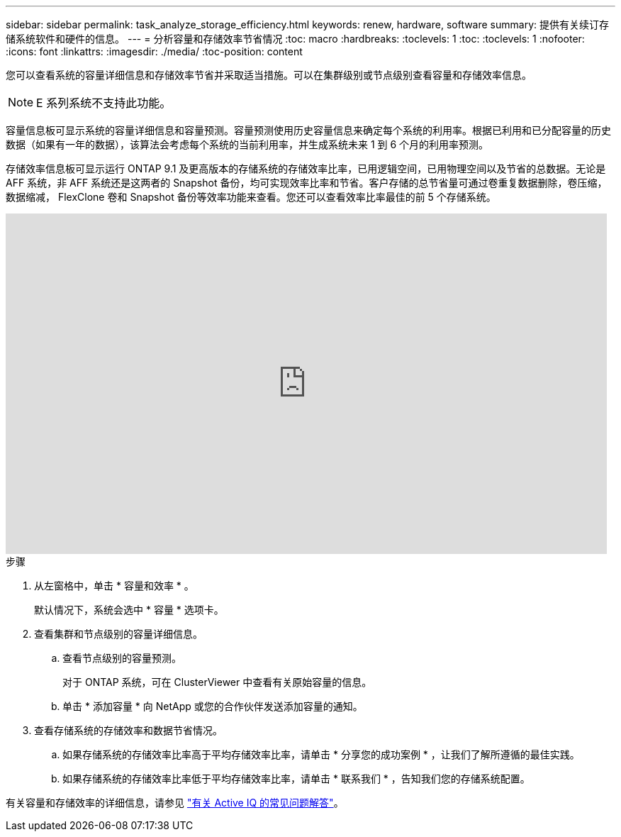 ---
sidebar: sidebar 
permalink: task_analyze_storage_efficiency.html 
keywords: renew, hardware, software 
summary: 提供有关续订存储系统软件和硬件的信息。 
---
= 分析容量和存储效率节省情况
:toc: macro
:hardbreaks:
:toclevels: 1
:toc: 
:toclevels: 1
:nofooter: 
:icons: font
:linkattrs: 
:imagesdir: ./media/
:toc-position: content


[role="lead"]
您可以查看系统的容量详细信息和存储效率节省并采取适当措施。可以在集群级别或节点级别查看容量和存储效率信息。


NOTE: E 系列系统不支持此功能。

容量信息板可显示系统的容量详细信息和容量预测。容量预测使用历史容量信息来确定每个系统的利用率。根据已利用和已分配容量的历史数据（如果有一年的数据），该算法会考虑每个系统的当前利用率，并生成系统未来 1 到 6 个月的利用率预测。

存储效率信息板可显示运行 ONTAP 9.1 及更高版本的存储系统的存储效率比率，已用逻辑空间，已用物理空间以及节省的总数据。无论是 AFF 系统，非 AFF 系统还是这两者的 Snapshot 备份，均可实现效率比率和节省。客户存储的总节省量可通过卷重复数据删除，卷压缩，数据缩减， FlexClone 卷和 Snapshot 备份等效率功能来查看。您还可以查看效率比率最佳的前 5 个存储系统。

video::8Ge3_0qlyxA[youtube, width=848,height=480]
.步骤
. 从左窗格中，单击 * 容量和效率 * 。
+
默认情况下，系统会选中 * 容量 * 选项卡。

. 查看集群和节点级别的容量详细信息。
+
.. 查看节点级别的容量预测。
+
对于 ONTAP 系统，可在 ClusterViewer 中查看有关原始容量的信息。

.. 单击 * 添加容量 * 向 NetApp 或您的合作伙伴发送添加容量的通知。


. 查看存储系统的存储效率和数据节省情况。
+
.. 如果存储系统的存储效率比率高于平均存储效率比率，请单击 * 分享您的成功案例 * ，让我们了解所遵循的最佳实践。
.. 如果存储系统的存储效率比率低于平均存储效率比率，请单击 * 联系我们 * ，告知我们您的存储系统配置。




有关容量和存储效率的详细信息，请参见 link:reference_aiq_faq.html["有关 Active IQ 的常见问题解答"]。
